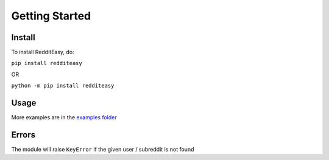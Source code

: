 Getting Started
======================================

Install
-------------
To install RedditEasy, do:

``pip install redditeasy``

OR

``python -m pip install redditeasy``

Usage
-------------

.. code-block:: python
  :linenos:

  import redditeasy

  post = redditeasy.Subreddit("dankmemes")
  postoutput = post.get_post()

  print(f"Posts Title: {postoutput.title}\n"
        f"Posts Content: {postoutput.content}\n"
        f"Posts Author: u/{postoutput.author}\n"
        f"Posts URL: {postoutput.post_url}\n"
        f"Spoiler?: {postoutput.spoiler}\n"
        f"Post Created At: {postoutput.created_at}\n"
        f"Posts Upvote Count: {postoutput.score}\n"
        f"Posts Award Count: {postoutput.total_awards}\n"
        f"NSFW?: {postoutput.nsfw}\n"
        f"Post Flair: {postoutput.post_flair}\n"
        f"User Flair: {postoutput.author_flair}\n"
        f"Subreddit Subscribers: {postoutput.subreddit_subscribers}")


More examples are in the `examples folder <https://github.com/MakufonSkifto/RedditEasy/tree/main/examples>`_

Errors
-------------
The module will raise ``KeyError`` if the given user / subreddit is not found